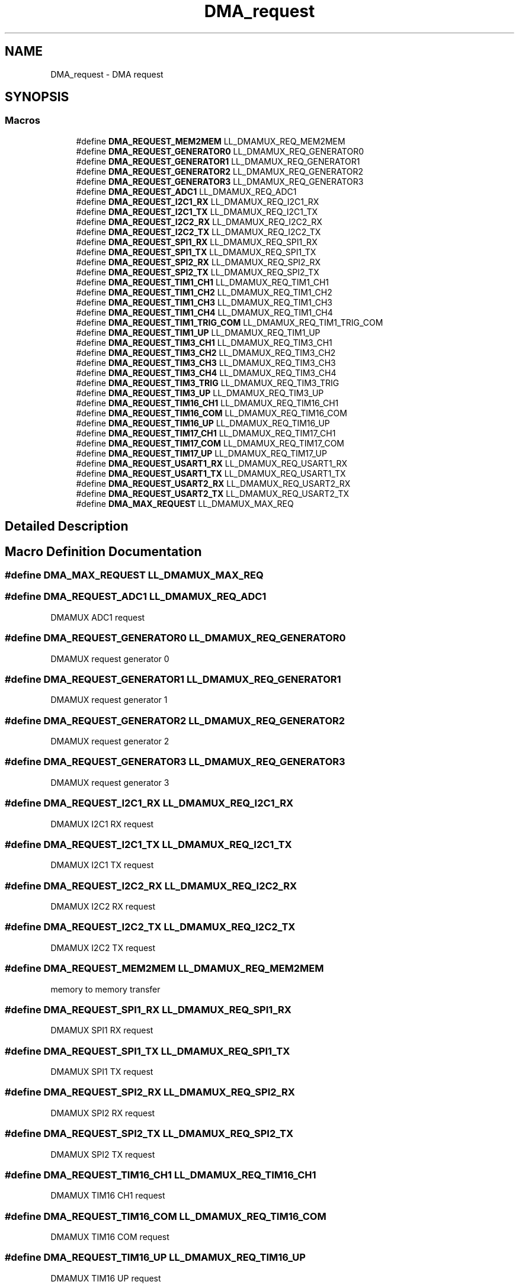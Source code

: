 .TH "DMA_request" 3 "Version 1.0.0" "Radar" \" -*- nroff -*-
.ad l
.nh
.SH NAME
DMA_request \- DMA request
.SH SYNOPSIS
.br
.PP
.SS "Macros"

.in +1c
.ti -1c
.RI "#define \fBDMA_REQUEST_MEM2MEM\fP   LL_DMAMUX_REQ_MEM2MEM"
.br
.ti -1c
.RI "#define \fBDMA_REQUEST_GENERATOR0\fP   LL_DMAMUX_REQ_GENERATOR0"
.br
.ti -1c
.RI "#define \fBDMA_REQUEST_GENERATOR1\fP   LL_DMAMUX_REQ_GENERATOR1"
.br
.ti -1c
.RI "#define \fBDMA_REQUEST_GENERATOR2\fP   LL_DMAMUX_REQ_GENERATOR2"
.br
.ti -1c
.RI "#define \fBDMA_REQUEST_GENERATOR3\fP   LL_DMAMUX_REQ_GENERATOR3"
.br
.ti -1c
.RI "#define \fBDMA_REQUEST_ADC1\fP   LL_DMAMUX_REQ_ADC1"
.br
.ti -1c
.RI "#define \fBDMA_REQUEST_I2C1_RX\fP   LL_DMAMUX_REQ_I2C1_RX"
.br
.ti -1c
.RI "#define \fBDMA_REQUEST_I2C1_TX\fP   LL_DMAMUX_REQ_I2C1_TX"
.br
.ti -1c
.RI "#define \fBDMA_REQUEST_I2C2_RX\fP   LL_DMAMUX_REQ_I2C2_RX"
.br
.ti -1c
.RI "#define \fBDMA_REQUEST_I2C2_TX\fP   LL_DMAMUX_REQ_I2C2_TX"
.br
.ti -1c
.RI "#define \fBDMA_REQUEST_SPI1_RX\fP   LL_DMAMUX_REQ_SPI1_RX"
.br
.ti -1c
.RI "#define \fBDMA_REQUEST_SPI1_TX\fP   LL_DMAMUX_REQ_SPI1_TX"
.br
.ti -1c
.RI "#define \fBDMA_REQUEST_SPI2_RX\fP   LL_DMAMUX_REQ_SPI2_RX"
.br
.ti -1c
.RI "#define \fBDMA_REQUEST_SPI2_TX\fP   LL_DMAMUX_REQ_SPI2_TX"
.br
.ti -1c
.RI "#define \fBDMA_REQUEST_TIM1_CH1\fP   LL_DMAMUX_REQ_TIM1_CH1"
.br
.ti -1c
.RI "#define \fBDMA_REQUEST_TIM1_CH2\fP   LL_DMAMUX_REQ_TIM1_CH2"
.br
.ti -1c
.RI "#define \fBDMA_REQUEST_TIM1_CH3\fP   LL_DMAMUX_REQ_TIM1_CH3"
.br
.ti -1c
.RI "#define \fBDMA_REQUEST_TIM1_CH4\fP   LL_DMAMUX_REQ_TIM1_CH4"
.br
.ti -1c
.RI "#define \fBDMA_REQUEST_TIM1_TRIG_COM\fP   LL_DMAMUX_REQ_TIM1_TRIG_COM"
.br
.ti -1c
.RI "#define \fBDMA_REQUEST_TIM1_UP\fP   LL_DMAMUX_REQ_TIM1_UP"
.br
.ti -1c
.RI "#define \fBDMA_REQUEST_TIM3_CH1\fP   LL_DMAMUX_REQ_TIM3_CH1"
.br
.ti -1c
.RI "#define \fBDMA_REQUEST_TIM3_CH2\fP   LL_DMAMUX_REQ_TIM3_CH2"
.br
.ti -1c
.RI "#define \fBDMA_REQUEST_TIM3_CH3\fP   LL_DMAMUX_REQ_TIM3_CH3"
.br
.ti -1c
.RI "#define \fBDMA_REQUEST_TIM3_CH4\fP   LL_DMAMUX_REQ_TIM3_CH4"
.br
.ti -1c
.RI "#define \fBDMA_REQUEST_TIM3_TRIG\fP   LL_DMAMUX_REQ_TIM3_TRIG"
.br
.ti -1c
.RI "#define \fBDMA_REQUEST_TIM3_UP\fP   LL_DMAMUX_REQ_TIM3_UP"
.br
.ti -1c
.RI "#define \fBDMA_REQUEST_TIM16_CH1\fP   LL_DMAMUX_REQ_TIM16_CH1"
.br
.ti -1c
.RI "#define \fBDMA_REQUEST_TIM16_COM\fP   LL_DMAMUX_REQ_TIM16_COM"
.br
.ti -1c
.RI "#define \fBDMA_REQUEST_TIM16_UP\fP   LL_DMAMUX_REQ_TIM16_UP"
.br
.ti -1c
.RI "#define \fBDMA_REQUEST_TIM17_CH1\fP   LL_DMAMUX_REQ_TIM17_CH1"
.br
.ti -1c
.RI "#define \fBDMA_REQUEST_TIM17_COM\fP   LL_DMAMUX_REQ_TIM17_COM"
.br
.ti -1c
.RI "#define \fBDMA_REQUEST_TIM17_UP\fP   LL_DMAMUX_REQ_TIM17_UP"
.br
.ti -1c
.RI "#define \fBDMA_REQUEST_USART1_RX\fP   LL_DMAMUX_REQ_USART1_RX"
.br
.ti -1c
.RI "#define \fBDMA_REQUEST_USART1_TX\fP   LL_DMAMUX_REQ_USART1_TX"
.br
.ti -1c
.RI "#define \fBDMA_REQUEST_USART2_RX\fP   LL_DMAMUX_REQ_USART2_RX"
.br
.ti -1c
.RI "#define \fBDMA_REQUEST_USART2_TX\fP   LL_DMAMUX_REQ_USART2_TX"
.br
.ti -1c
.RI "#define \fBDMA_MAX_REQUEST\fP   LL_DMAMUX_MAX_REQ"
.br
.in -1c
.SH "Detailed Description"
.PP 

.SH "Macro Definition Documentation"
.PP 
.SS "#define DMA_MAX_REQUEST   LL_DMAMUX_MAX_REQ"

.SS "#define DMA_REQUEST_ADC1   LL_DMAMUX_REQ_ADC1"
DMAMUX ADC1 request 
.br
 
.SS "#define DMA_REQUEST_GENERATOR0   LL_DMAMUX_REQ_GENERATOR0"
DMAMUX request generator 0 
.SS "#define DMA_REQUEST_GENERATOR1   LL_DMAMUX_REQ_GENERATOR1"
DMAMUX request generator 1 
.SS "#define DMA_REQUEST_GENERATOR2   LL_DMAMUX_REQ_GENERATOR2"
DMAMUX request generator 2 
.SS "#define DMA_REQUEST_GENERATOR3   LL_DMAMUX_REQ_GENERATOR3"
DMAMUX request generator 3 
.SS "#define DMA_REQUEST_I2C1_RX   LL_DMAMUX_REQ_I2C1_RX"
DMAMUX I2C1 RX request 
.br
 
.SS "#define DMA_REQUEST_I2C1_TX   LL_DMAMUX_REQ_I2C1_TX"
DMAMUX I2C1 TX request 
.br
 
.SS "#define DMA_REQUEST_I2C2_RX   LL_DMAMUX_REQ_I2C2_RX"
DMAMUX I2C2 RX request 
.br
 
.SS "#define DMA_REQUEST_I2C2_TX   LL_DMAMUX_REQ_I2C2_TX"
DMAMUX I2C2 TX request 
.br
 
.SS "#define DMA_REQUEST_MEM2MEM   LL_DMAMUX_REQ_MEM2MEM"
memory to memory transfer 
.br
 
.SS "#define DMA_REQUEST_SPI1_RX   LL_DMAMUX_REQ_SPI1_RX"
DMAMUX SPI1 RX request 
.br
 
.SS "#define DMA_REQUEST_SPI1_TX   LL_DMAMUX_REQ_SPI1_TX"
DMAMUX SPI1 TX request 
.br
 
.SS "#define DMA_REQUEST_SPI2_RX   LL_DMAMUX_REQ_SPI2_RX"
DMAMUX SPI2 RX request 
.br
 
.SS "#define DMA_REQUEST_SPI2_TX   LL_DMAMUX_REQ_SPI2_TX"
DMAMUX SPI2 TX request 
.br
 
.SS "#define DMA_REQUEST_TIM16_CH1   LL_DMAMUX_REQ_TIM16_CH1"
DMAMUX TIM16 CH1 request 
.br
 
.SS "#define DMA_REQUEST_TIM16_COM   LL_DMAMUX_REQ_TIM16_COM"
DMAMUX TIM16 COM request 
.br
 
.SS "#define DMA_REQUEST_TIM16_UP   LL_DMAMUX_REQ_TIM16_UP"
DMAMUX TIM16 UP request 
.br
 
.SS "#define DMA_REQUEST_TIM17_CH1   LL_DMAMUX_REQ_TIM17_CH1"
DMAMUX TIM17 CH1 request 
.br
 
.SS "#define DMA_REQUEST_TIM17_COM   LL_DMAMUX_REQ_TIM17_COM"
DMAMUX TIM17 COM request 
.br
 
.SS "#define DMA_REQUEST_TIM17_UP   LL_DMAMUX_REQ_TIM17_UP"
DMAMUX TIM17 UP request 
.br
 
.SS "#define DMA_REQUEST_TIM1_CH1   LL_DMAMUX_REQ_TIM1_CH1"
DMAMUX TIM1 CH1 request 
.br
 
.SS "#define DMA_REQUEST_TIM1_CH2   LL_DMAMUX_REQ_TIM1_CH2"
DMAMUX TIM1 CH2 request 
.br
 
.SS "#define DMA_REQUEST_TIM1_CH3   LL_DMAMUX_REQ_TIM1_CH3"
DMAMUX TIM1 CH3 request 
.br
 
.SS "#define DMA_REQUEST_TIM1_CH4   LL_DMAMUX_REQ_TIM1_CH4"
DMAMUX TIM1 CH4 request 
.br
 
.SS "#define DMA_REQUEST_TIM1_TRIG_COM   LL_DMAMUX_REQ_TIM1_TRIG_COM"
DMAMUX TIM1 TRIG COM request 
.SS "#define DMA_REQUEST_TIM1_UP   LL_DMAMUX_REQ_TIM1_UP"
DMAMUX TIM1 UP request 
.br
 
.SS "#define DMA_REQUEST_TIM3_CH1   LL_DMAMUX_REQ_TIM3_CH1"
DMAMUX TIM3 CH1 request 
.br
 
.SS "#define DMA_REQUEST_TIM3_CH2   LL_DMAMUX_REQ_TIM3_CH2"
DMAMUX TIM3 CH2 request 
.br
 
.SS "#define DMA_REQUEST_TIM3_CH3   LL_DMAMUX_REQ_TIM3_CH3"
DMAMUX TIM3 CH3 request 
.br
 
.SS "#define DMA_REQUEST_TIM3_CH4   LL_DMAMUX_REQ_TIM3_CH4"
DMAMUX TIM3 CH4 request 
.br
 
.SS "#define DMA_REQUEST_TIM3_TRIG   LL_DMAMUX_REQ_TIM3_TRIG"
DMAMUX TIM3 TRIG request 
.br
 
.SS "#define DMA_REQUEST_TIM3_UP   LL_DMAMUX_REQ_TIM3_UP"
DMAMUX TIM3 UP request 
.br
 
.SS "#define DMA_REQUEST_USART1_RX   LL_DMAMUX_REQ_USART1_RX"
DMAMUX USART1 RX request 
.br
 
.SS "#define DMA_REQUEST_USART1_TX   LL_DMAMUX_REQ_USART1_TX"
DMAMUX USART1 TX request 
.br
 
.SS "#define DMA_REQUEST_USART2_RX   LL_DMAMUX_REQ_USART2_RX"
DMAMUX USART2 RX request 
.br
 
.SS "#define DMA_REQUEST_USART2_TX   LL_DMAMUX_REQ_USART2_TX"
DMAMUX USART2 TX request 
.br
 
.SH "Author"
.PP 
Generated automatically by Doxygen for Radar from the source code\&.
